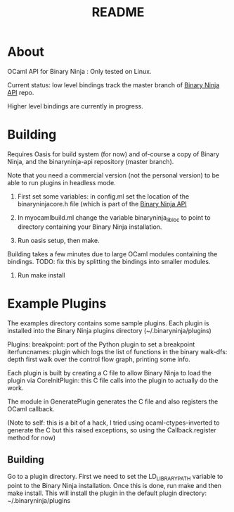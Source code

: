 #+TITLE: README

* About
OCaml API for Binary Ninja : Only tested on Linux.

Current status: low level bindings track the master branch of [[https://github.com/Vector35/binaryninja-api][Binary
Ninja API]] repo.

Higher level bindings are currently in progress. 

* Building
Requires Oasis for build system (for now) and of-course a copy of
Binary Ninja, and the binaryninja-api repository (master branch). 

Note that you need a commercial version (not the
personal version) to be able to run plugins in headless mode.

1. First set some variables: in config.ml set the location of the
   binaryninjacore.h file (which is part of the [[https://github.com/Vector35/binaryninja-api][Binary Ninja API]]

2. In myocamlbuild.ml change the variable binaryninja_lib_loc to point
   to directory containing your Binary Ninja installation.

3. Run oasis setup, then make.

Building takes a few minutes due to large OCaml modules containing the
bindings. 
TODO: fix this by splitting the bindings into smaller modules.

4. Run make install


* Example Plugins

The examples directory contains some sample plugins. Each plugin is
installed into the Binary Ninja plugins directory
(~/.binaryninja/plugins)

Plugins:
breakpoint: port of the Python plugin to set a breakpoint
iterfuncnames: plugin which logs the list of functions in the binary
walk-dfs: depth first walk over the control flow graph, printing some info.

Each plugin is built by creating a C file to allow Binary Ninja to
load the plugin via CoreInitPlugin: this C file calls into the plugin
to actually do the work.

The module in GeneratePlugin generates the C file and also registers
the OCaml callback.

(Note to self: this is a bit of a hack, I tried using
ocaml-ctypes-inverted to generate the C but this raised exceptions, so
using the Callback.register method for now)

** Building
Go to a plugin directory. First we need to set the LD_LIBRARY_PATH
variable to point to the Binary Ninja installation. Once this is done,
run make and then make install. This will install the plugin in the
default plugin directory: ~/.binaryninja/plugins

